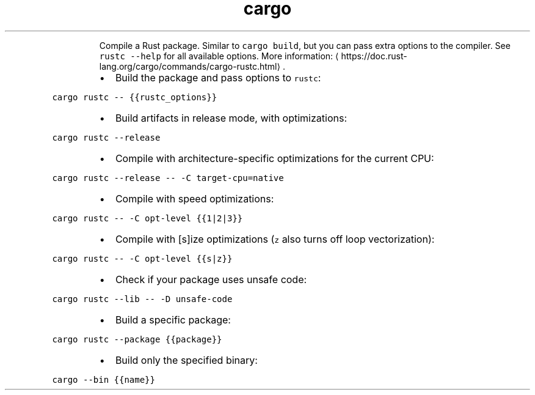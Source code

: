 .TH cargo rustc
.PP
.RS
Compile a Rust package. Similar to \fB\fCcargo build\fR, but you can pass extra options to the compiler.
See \fB\fCrustc \-\-help\fR for all available options.
More information: \[la]https://doc.rust-lang.org/cargo/commands/cargo-rustc.html\[ra]\&.
.RE
.RS
.IP \(bu 2
Build the package and pass options to \fB\fCrustc\fR:
.RE
.PP
\fB\fCcargo rustc \-\- {{rustc_options}}\fR
.RS
.IP \(bu 2
Build artifacts in release mode, with optimizations:
.RE
.PP
\fB\fCcargo rustc \-\-release\fR
.RS
.IP \(bu 2
Compile with architecture\-specific optimizations for the current CPU:
.RE
.PP
\fB\fCcargo rustc \-\-release \-\- \-C target\-cpu=native\fR
.RS
.IP \(bu 2
Compile with speed optimizations:
.RE
.PP
\fB\fCcargo rustc \-\- \-C opt\-level {{1|2|3}}\fR
.RS
.IP \(bu 2
Compile with [s]ize optimizations (\fB\fCz\fR also turns off loop vectorization):
.RE
.PP
\fB\fCcargo rustc \-\- \-C opt\-level {{s|z}}\fR
.RS
.IP \(bu 2
Check if your package uses unsafe code:
.RE
.PP
\fB\fCcargo rustc \-\-lib \-\- \-D unsafe\-code\fR
.RS
.IP \(bu 2
Build a specific package:
.RE
.PP
\fB\fCcargo rustc \-\-package {{package}}\fR
.RS
.IP \(bu 2
Build only the specified binary:
.RE
.PP
\fB\fCcargo \-\-bin {{name}}\fR
